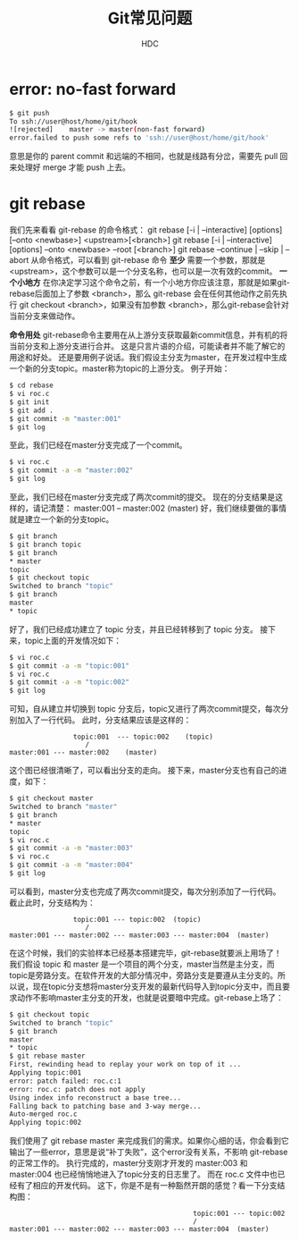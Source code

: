 #+TITLE: Git常见问题
#+AUTHOR: HDC

* error: no-fast forward
#+BEGIN_SRC bash
$ git push
To ssh://user@host/home/git/hook
![rejected]    master -> master(non-fast forward)
error.failed to push some refs to 'ssh://user@host/home/git/hook'
#+END_SRC
意思是你的 parent commit 和远端的不相同，也就是线路有分岔，需要先 pull 回来处理好 merge 才能 push 上去。

* git rebase
我们先来看看 git-rebase 的命令格式：
git rebase [-i | --interactive] [options] [--onto <newbase>] <upstream>[<branch>]
git rebase [-i | --interactive] [options] --onto <newbase> --root [<branch>]
git rebase --continue | --skip | --abort
从命令格式，可以看到 git-rebase 命令 *至少* 需要一个参数，那就是 <upstream>，这个参数可以是一个分支名称，也可以是一次有效的commit。
*一个小地方*
在你决定学习这个命令之前，有一个小地方你应该注意，那就是如果git-rebase后面加上了参数 <branch>，那么 git-rebase 会在任何其他动作之前先执行 git checkout <branch>，如果没有加参数 <branch>，那么git-rebase会针对当前分支来做动作。

*命令用处*
git-rebase命令主要用在从上游分支获取最新commit信息，并有机的将当前分支和上游分支进行合并。
这是只言片语的介绍，可能读者并不能了解它的用途和好处。
还是要用例子说话。我们假设主分支为master，在开发过程中生成一个新的分支topic。master称为topic的上游分支。
例子开始：
#+BEGIN_SRC bash
$ cd rebase
$ vi roc.c
$ git init
$ git add .
$ git commit -m "master:001"
$ git log
#+END_SRC
至此，我们已经在master分支完成了一个commit。
#+BEGIN_SRC bash
$ vi roc.c
$ git commit -a -m "master:002"
$ git log
#+END_SRC
至此，我们已经在master分支完成了两次commit的提交。
现在的分支结果是这样的，请记清楚：
master:001 -- master:002 (master)
好，我们继续要做的事情就是建立一个新的分支topic。
#+BEGIN_SRC bash
$ git branch
$ git branch topic
$ git branch
* master
topic
$ git checkout topic
Switched to branch "topic"
$ git branch
master
* topic
#+END_SRC
好了，我们已经成功建立了 topic 分支，并且已经转移到了 topic 分支。
接下来，topic上面的开发情况如下：
#+BEGIN_SRC bash
$ vi roc.c
$ git commit -a -m "topic:001"
$ vi roc.c
$ git commit -a -m "topic:002"
$ git log
#+END_SRC
可知，自从建立并切换到 topic 分支后，topic又进行了两次commit提交，每次分别加入了一行代码。
此时，分支结果应该是这样的：
#+BEGIN_EXAMPLE
                topic:001  --- topic:002    (topic)
			       /
master:001 --- master:002    (master)
#+END_EXAMPLE
这个图已经很清晰了，可以看出分支的走向。
接下来，master分支也有自己的进度，如下：
#+BEGIN_SRC bash
$ git checkout master
Switched to branch "master"
$ git branch
* master
topic
$ vi roc.c
$ git commit -a -m "master:003"
$ vi roc.c
$ git commit -a -m "master:004"
$ git log
#+END_SRC
可以看到，master分支也完成了两次commit提交，每次分别添加了一行代码。
截止此时，分支结构为：
#+BEGIN_EXAMPLE
                topic:001 --- topic:002  (topic)
                   /
master:001 --- master:002 --- master:003 --- master:004  (master)
#+END_EXAMPLE
在这个时候，我们的实验样本已经基本搭建完毕，git-rebase就要派上用场了！
我们假设 topic 和 master 是一个项目的两个分支，master当然是主分支，而topic是旁路分支。在软件开发的大部分情况中，旁路分支是要遵从主分支的。所以说，现在topic分支想将master分支开发的最新代码导入到topic分支中，而且要求动作不影响master主分支的开发，也就是说要暗中完成。git-rebase上场了：
#+BEGIN_SRC bash
$ git checkout topic
Switched to branch "topic"
$ git branch
master
* topic
$ git rebase master
First, rewinding head to replay your work on top of it ...
Applying topic:001
error: patch failed: roc.c:1
error: roc.c: patch does not apply
Using index info reconstruct a base tree...
Falling back to patching base and 3-way merge...
Auto-merged roc.c
Applying topic:002
#+END_SRC
我们使用了 git rebase master 来完成我们的需求。如果你心细的话，你会看到它输出了一些error，意思是说“补丁失败”，这个error没有关系，不影响 git-rebase 的正常工作的。
执行完成的，master分支刚才开发的 master:003 和 master:004 也已经悄悄地进入了topic分支的日志里了。
而在 roc.c 文件中也已经有了相应的开发代码。
这下，你是不是有一种豁然开朗的感觉？看一下分支结构图：
#+BEGIN_EXAMPLE
                                              topic:001 --- topic:002
                                              /   
master:001 --- master:002 --- master:003 --- master:004  (master)
#+END_EXAMPLE
